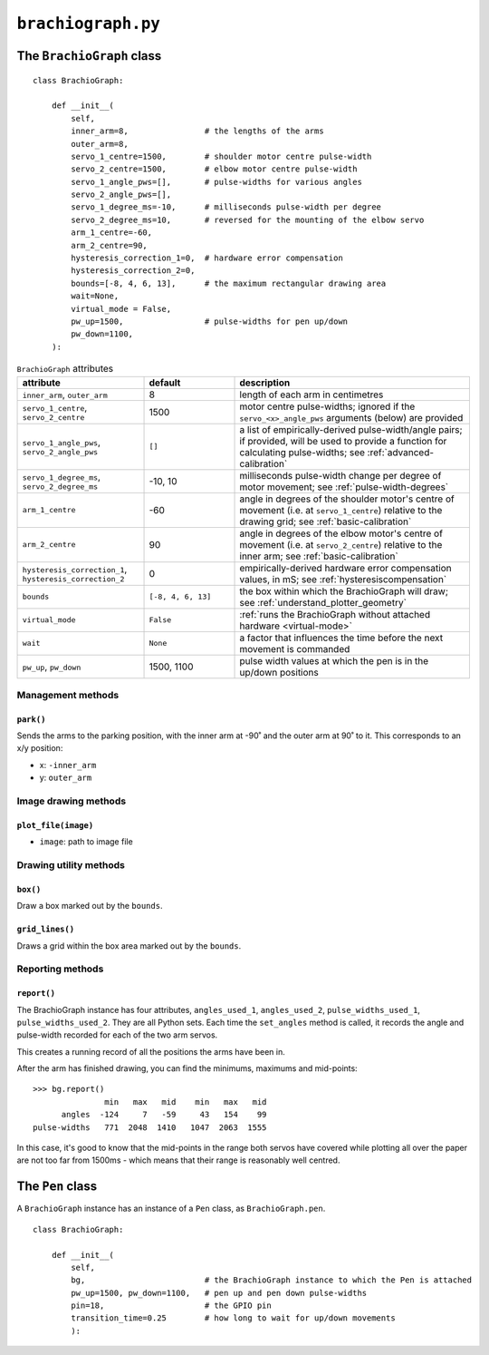 .. raw:: html

    <style>
        table.docutils { width: 100%; table-layout: fixed;}
        table.docutils th, table.docutils td { white-space: normal }
    </style>


``brachiograph.py``
==========================

The ``BrachioGraph`` class
---------------------------


::

    class BrachioGraph:

        def __init__(
            self,
            inner_arm=8,                # the lengths of the arms
            outer_arm=8,
            servo_1_centre=1500,        # shoulder motor centre pulse-width
            servo_2_centre=1500,        # elbow motor centre pulse-width
            servo_1_angle_pws=[],       # pulse-widths for various angles
            servo_2_angle_pws=[],
            servo_1_degree_ms=-10,      # milliseconds pulse-width per degree
            servo_2_degree_ms=10,       # reversed for the mounting of the elbow servo
            arm_1_centre=-60,
            arm_2_centre=90,
            hysteresis_correction_1=0,  # hardware error compensation
            hysteresis_correction_2=0,
            bounds=[-8, 4, 6, 13],      # the maximum rectangular drawing area
            wait=None,
            virtual_mode = False,
            pw_up=1500,                 # pulse-widths for pen up/down
            pw_down=1100,
        ):


..  list-table:: ``BrachioGraph`` attributes
    :header-rows: 1
    :widths: 28, 20, 52

    * - attribute
      - default
      - description

    * - ``inner_arm``, ``outer_arm``
      - 8
      - length of each arm in centimetres

    * - ``servo_1_centre``, ``servo_2_centre``
      - 1500
      - motor centre pulse-widths; ignored if the ``servo_<x>_angle_pws`` arguments (below) are provided

    * - ``servo_1_angle_pws``, ``servo_2_angle_pws``
      - ``[]``
      - a list of empirically-derived pulse-width/angle pairs; if provided, will be used to provide a function for
        calculating pulse-widths; see :ref:`advanced-calibration`

    * - ``servo_1_degree_ms``, ``servo_2_degree_ms``
      - -10, 10
      - milliseconds pulse-width change per degree of motor movement; see :ref:`pulse-width-degrees`

    * - ``arm_1_centre``
      - -60
      - angle in degrees of the shoulder motor's centre of movement (i.e. at ``servo_1_centre``) relative to the
        drawing grid; see :ref:`basic-calibration`

    * - ``arm_2_centre``
      - 90
      - angle in degrees of the elbow motor's centre of movement (i.e. at ``servo_2_centre``) relative to the inner
        arm; see :ref:`basic-calibration`

    * - ``hysteresis_correction_1``, ``hysteresis_correction_2``
      - 0
      - empirically-derived hardware error compensation values, in mS; see :ref:`hysteresiscompensation`

    * - ``bounds``
      - ``[-8, 4, 6, 13]``
      - the box within which the BrachioGraph will draw; see :ref:`understand_plotter_geometry`

    * - ``virtual_mode``
      - ``False``
      - :ref:`runs the BrachioGraph without attached hardware <virtual-mode>`

    * - ``wait``
      - ``None``
      - a factor that influences the time before the next movement is commanded

    * - ``pw_up``, ``pw_down``
      - 1500, 1100
      - pulse width values at which the pen is in the up/down positions



Management methods
~~~~~~~~~~~~~~~~~~

``park()``
^^^^^^^^^^^^

Sends the arms to the parking position, with the inner arm at -90˚ and the outer arm at 90˚ to it.
This corresponds to an x/y position:

* x: ``-inner_arm``
* y: ``outer_arm``


Image drawing methods
~~~~~~~~~~~~~~~~~~~~~~~

``plot_file(image)``
^^^^^^^^^^^^^^^^^^^^

* ``image``: path to image file


Drawing utility methods
~~~~~~~~~~~~~~~~~~~~~~~

``box()``
^^^^^^^^^^^^

Draw a box marked out by the ``bounds``.


``grid_lines()``
^^^^^^^^^^^^^^^^^

Draws a grid within the box area marked out by the ``bounds``.


Reporting methods
~~~~~~~~~~~~~~~~~

``report()``
^^^^^^^^^^^^

The BrachioGraph instance has four attributes, ``angles_used_1``, ``angles_used_2``, ``pulse_widths_used_1``,
``pulse_widths_used_2``. They are all Python sets. Each time the ``set_angles`` method is called, it records the angle
and pulse-width recorded for each of the two arm servos.

This creates a running record of all the positions the arms have been in.

After the arm has finished drawing, you can find the minimums, maximums and mid-points::

    >>> bg.report()
                   min   max   mid    min   max   mid
          angles  -124     7   -59     43   154    99
    pulse-widths   771  2048  1410   1047  2063  1555

In this case, it's good to know that the mid-points in the range both servos have covered while plotting all over the
paper are not too far from 1500ms - which means that their range is reasonably well centred.


The ``Pen`` class
---------------------------

A ``BrachioGraph`` instance has an instance of a ``Pen`` class, as ``BrachioGraph.pen``.

::

    class BrachioGraph:

        def __init__(
            self,
            bg,                         # the BrachioGraph instance to which the Pen is attached
            pw_up=1500, pw_down=1100,   # pen up and pen down pulse-widths
            pin=18,                     # the GPIO pin
            transition_time=0.25        # how long to wait for up/down movements
            ):
